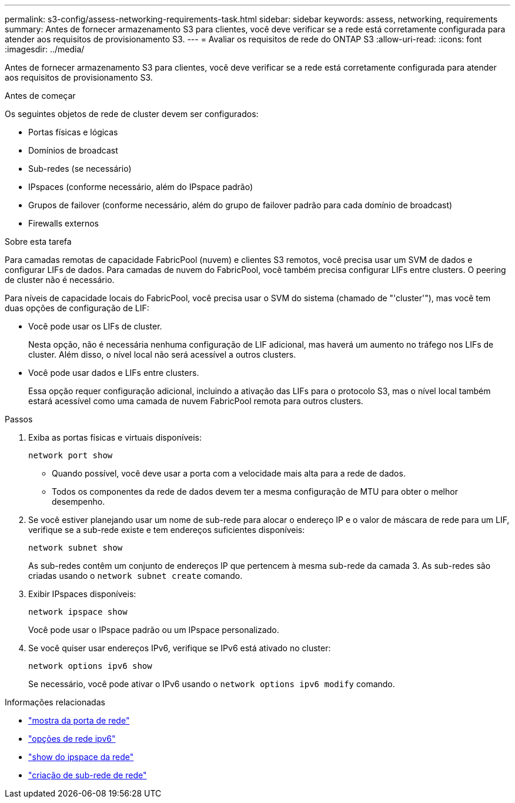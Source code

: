 ---
permalink: s3-config/assess-networking-requirements-task.html 
sidebar: sidebar 
keywords: assess, networking, requirements 
summary: Antes de fornecer armazenamento S3 para clientes, você deve verificar se a rede está corretamente configurada para atender aos requisitos de provisionamento S3. 
---
= Avaliar os requisitos de rede do ONTAP S3
:allow-uri-read: 
:icons: font
:imagesdir: ../media/


[role="lead"]
Antes de fornecer armazenamento S3 para clientes, você deve verificar se a rede está corretamente configurada para atender aos requisitos de provisionamento S3.

.Antes de começar
Os seguintes objetos de rede de cluster devem ser configurados:

* Portas físicas e lógicas
* Domínios de broadcast
* Sub-redes (se necessário)
* IPspaces (conforme necessário, além do IPspace padrão)
* Grupos de failover (conforme necessário, além do grupo de failover padrão para cada domínio de broadcast)
* Firewalls externos


.Sobre esta tarefa
Para camadas remotas de capacidade FabricPool (nuvem) e clientes S3 remotos, você precisa usar um SVM de dados e configurar LIFs de dados. Para camadas de nuvem do FabricPool, você também precisa configurar LIFs entre clusters. O peering de cluster não é necessário.

Para níveis de capacidade locais do FabricPool, você precisa usar o SVM do sistema (chamado de "'cluster'"), mas você tem duas opções de configuração de LIF:

* Você pode usar os LIFs de cluster.
+
Nesta opção, não é necessária nenhuma configuração de LIF adicional, mas haverá um aumento no tráfego nos LIFs de cluster. Além disso, o nível local não será acessível a outros clusters.

* Você pode usar dados e LIFs entre clusters.
+
Essa opção requer configuração adicional, incluindo a ativação das LIFs para o protocolo S3, mas o nível local também estará acessível como uma camada de nuvem FabricPool remota para outros clusters.



.Passos
. Exiba as portas físicas e virtuais disponíveis:
+
`network port show`

+
** Quando possível, você deve usar a porta com a velocidade mais alta para a rede de dados.
** Todos os componentes da rede de dados devem ter a mesma configuração de MTU para obter o melhor desempenho.


. Se você estiver planejando usar um nome de sub-rede para alocar o endereço IP e o valor de máscara de rede para um LIF, verifique se a sub-rede existe e tem endereços suficientes disponíveis:
+
`network subnet show`

+
As sub-redes contêm um conjunto de endereços IP que pertencem à mesma sub-rede da camada 3. As sub-redes são criadas usando o `network subnet create` comando.

. Exibir IPspaces disponíveis:
+
`network ipspace show`

+
Você pode usar o IPspace padrão ou um IPspace personalizado.

. Se você quiser usar endereços IPv6, verifique se IPv6 está ativado no cluster:
+
`network options ipv6 show`

+
Se necessário, você pode ativar o IPv6 usando o `network options ipv6 modify` comando.



.Informações relacionadas
* link:https://docs.netapp.com/us-en/ontap-cli/network-port-show.html["mostra da porta de rede"^]
* link:https://docs.netapp.com/us-en/ontap-cli/search.html?q=network+options+ipv6["opções de rede ipv6"^]
* link:https://docs.netapp.com/us-en/ontap-cli/network-ipspace-show.html["show do ipspace da rede"^]
* link:https://docs.netapp.com/us-en/ontap-cli/network-subnet-create.html["criação de sub-rede de rede"^]

